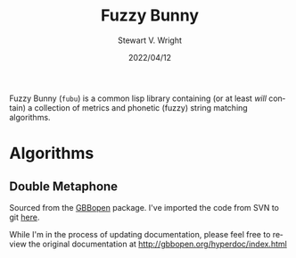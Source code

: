 #+TITLE: Fuzzy Bunny
#+AUTHOR: Stewart V. Wright
#+DATE: 2022/04/12
#+LASTMOD: 2022/04/12
#+EMAIL: stewart@vifortech.com
#+LANGUAGE:  en
#+OPTIONS:   H:3 num:nil toc:t \n:nil ::t |:t ^:t -:t f:t *:t
# #+OPTIONS:   tex:t d:(HIDE) tags:not-in-toc
#+STARTUP:   num

Fuzzy Bunny (~fubu~) is a common lisp library containing (or at least /will/ contain) a
collection of metrics and phonetic (fuzzy) string matching algorithms.

* Algorithms

** Double Metaphone

Sourced from the [[http://gbbopen.org][GBBopen]] package.  I've imported the code from SVN to git [[https://github.com/stewart123579/GBBopen][here]].

While I'm in the process of updating documentation, please feel free to review
the original documentation at http://gbbopen.org/hyperdoc/index.html
